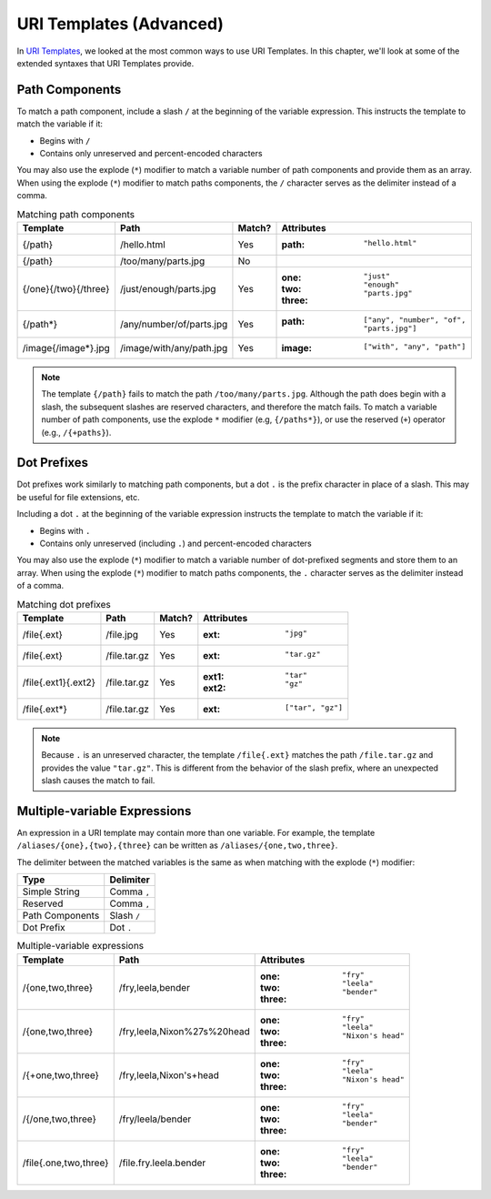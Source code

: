 URI Templates (Advanced)
========================

In `URI Templates`_, we looked at the most common ways to use URI Templates. In this chapter, we'll look at some of the extended syntaxes that URI Templates provide.

Path Components
^^^^^^^^^^^^^^^

To match a path component, include a slash ``/`` at the beginning of the variable expression. This instructs the template to match the variable if it:

- Begins with ``/``
- Contains only unreserved and percent-encoded characters

You may also use the explode (``*``) modifier to match a variable number of path components and provide them as an array. When using the explode (``*``) modifier to match paths components, the ``/`` character serves as the delimiter instead of a comma.

.. list-table:: Matching path components
    :header-rows: 1

    *   - Template
        - Path
        - Match?
        - Attributes
    *   - {/path}
        - /hello.html
        - Yes
        - :path: ``"hello.html"``
    *   - {/path}
        - /too/many/parts.jpg
        - No
        -
    *   - {/one}{/two}{/three}
        - /just/enough/parts.jpg
        - Yes
        - :one: ``"just"``
          :two: ``"enough"``
          :three: ``"parts.jpg"``
    *   - {/path*}
        - /any/number/of/parts.jpg
        - Yes
        - :path: ``["any", "number", "of", "parts.jpg"]``
    *   - /image{/image*}.jpg
        - /image/with/any/path.jpg
        - Yes
        - :image: ``["with", "any", "path"]``

.. note::

    The template ``{/path}`` fails to match the path ``/too/many/parts.jpg``. Although the path does begin with a slash, the subsequent slashes are reserved characters, and therefore the match fails. To match a variable number of path components, use the explode ``*`` modifier (e.g, ``{/paths*}``), or use the reserved (``+``) operator (e.g., ``/{+paths}``).

Dot Prefixes
^^^^^^^^^^^^

Dot prefixes work similarly to matching path components, but a dot ``.`` is the prefix character in place of a slash. This may be useful for file extensions, etc.

Including a dot ``.`` at the beginning of the variable expression instructs the template to match the variable if it:

- Begins with ``.``
- Contains only unreserved (including ``.``) and percent-encoded characters

You may also use the explode (``*``) modifier to match a variable number of dot-prefixed segments and store them to an array. When using the explode (``*``) modifier to match paths components, the ``.`` character serves as the delimiter instead of a comma.

.. list-table:: Matching dot prefixes
    :header-rows: 1

    *   - Template
        - Path
        - Match?
        - Attributes
    *   - /file{.ext}
        - /file.jpg
        - Yes
        - :ext: ``"jpg"``
    *   - /file{.ext}
        - /file.tar.gz
        - Yes
        - :ext: ``"tar.gz"``
    *   - /file{.ext1}{.ext2}
        - /file.tar.gz
        - Yes
        - :ext1: ``"tar"``
          :ext2: ``"gz"``
    *   - /file{.ext*}
        - /file.tar.gz
        - Yes
        - :ext: ``["tar", "gz"]``

.. note::

    Because ``.`` is an unreserved character, the template ``/file{.ext}`` matches the path ``/file.tar.gz`` and provides the value ``"tar.gz"``. This is different from the behavior of the slash prefix, where an unexpected slash causes the match to fail.

Multiple-variable Expressions
^^^^^^^^^^^^^^^^^^^^^^^^^^^^^

An expression in a URI template may contain more than one variable. For example, the template ``/aliases/{one},{two},{three}`` can be written as ``/aliases/{one,two,three}``.

The delimiter between the matched variables is the same as when matching with the explode (``*``) modifier:

.. list-table::
    :header-rows: 1

    *   - Type
        - Delimiter
    *   - Simple String
        - Comma ``,``
    *   - Reserved
        - Comma ``,``
    *   - Path Components
        - Slash ``/``
    *   - Dot Prefix
        - Dot ``.``

.. list-table:: Multiple-variable expressions
    :header-rows: 1

    *   - Template
        - Path
        - Attributes
    *   - /{one,two,three}
        - /fry,leela,bender
        - :one: ``"fry"``
          :two: ``"leela"``
          :three: ``"bender"``
    *   - /{one,two,three}
        - /fry,leela,Nixon%27s%20head
        - :one: ``"fry"``
          :two: ``"leela"``
          :three: ``"Nixon's head"``
    *   - /{+one,two,three}
        - /fry,leela,Nixon's+head
        - :one: ``"fry"``
          :two: ``"leela"``
          :three: ``"Nixon's head"``
    *   - /{/one,two,three}
        - /fry/leela/bender
        - :one: ``"fry"``
          :two: ``"leela"``
          :three: ``"bender"``
    *   - /file{.one,two,three}
        - /file.fry.leela.bender
        - :one: ``"fry"``
          :two: ``"leela"``
          :three: ``"bender"``

.. _URI Templates: uri-templates.html
